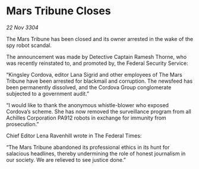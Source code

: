* Mars Tribune Closes

/22 Nov 3304/

The Mars Tribune has been closed and its owner arrested in the wake of the spy robot scandal. 

The announcement was made by Detective Captain Ramesh Thorne, who was recently reinstated to, and promoted by, the Federal Security Service: 

“Kingsley Cordova, editor Lana Sigrid and other employees of The Mars Tribune have been arrested for blackmail and corruption. The newsfeed has been permanently dissolved, and the Cordova Group conglomerate subjected to a government audit.” 

“I would like to thank the anonymous whistle-blower who exposed Cordova’s scheme. She has now removed the surveillance program from all Achilles Corporation PA912 robots in exchange for immunity from prosecution.” 

Chief Editor Lena Ravenhill wrote in The Federal Times: 

“The Mars Tribune abandoned its professional ethics in its hunt for salacious headlines, thereby undermining the role of honest journalism in our society. We are relieved to see justice done.”